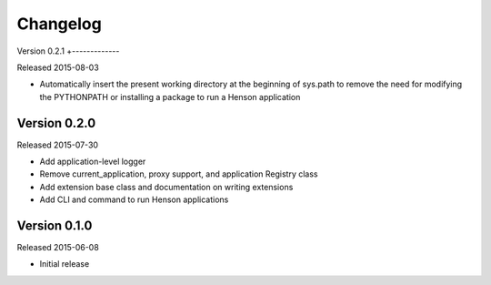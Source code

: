 Changelog
=========

Version 0.2.1
+-------------

Released 2015-08-03

- Automatically insert the present working directory at the beginning of
  sys.path to remove the need for modifying the PYTHONPATH or installing a
  package to run a Henson application


Version 0.2.0
-------------

Released 2015-07-30

- Add application-level logger
- Remove current_application, proxy support, and application Registry class
- Add extension base class and documentation on writing extensions
- Add CLI and command to run Henson applications


Version 0.1.0
-------------

Released 2015-06-08

- Initial release
